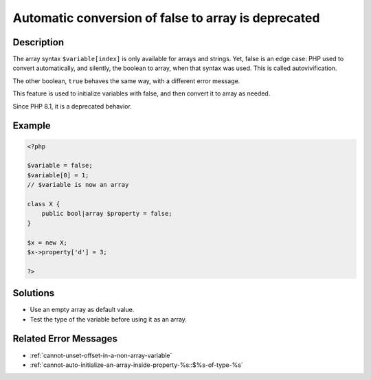 .. _automatic-conversion-of-false-to-array-is-deprecated:

Automatic conversion of false to array is deprecated
----------------------------------------------------
 
.. meta::
	:description:
		Automatic conversion of false to array is deprecated: The array syntax ``$variable[index]`` is only available for arrays and strings.
	:og:image: https://php-changed-behaviors.readthedocs.io/en/latest/_static/logo.png
	:og:type: article
	:og:title: Automatic conversion of false to array is deprecated
	:og:description: The array syntax ``$variable[index]`` is only available for arrays and strings
	:og:url: https://php-errors.readthedocs.io/en/latest/messages/automatic-conversion-of-false-to-array-is-deprecated.html
	:og:locale: en
	:twitter:card: summary_large_image
	:twitter:site: @exakat
	:twitter:title: Automatic conversion of false to array is deprecated
	:twitter:description: Automatic conversion of false to array is deprecated: The array syntax ``$variable[index]`` is only available for arrays and strings
	:twitter:creator: @exakat
	:twitter:image:src: https://php-changed-behaviors.readthedocs.io/en/latest/_static/logo.png

.. raw:: html

	<script type="application/ld+json">{"@context":"https:\/\/schema.org","@graph":[{"@type":"WebPage","@id":"https:\/\/php-errors.readthedocs.io\/en\/latest\/tips\/automatic-conversion-of-false-to-array-is-deprecated.html","url":"https:\/\/php-errors.readthedocs.io\/en\/latest\/tips\/automatic-conversion-of-false-to-array-is-deprecated.html","name":"Automatic conversion of false to array is deprecated","isPartOf":{"@id":"https:\/\/www.exakat.io\/"},"datePublished":"Fri, 21 Feb 2025 18:53:43 +0000","dateModified":"Fri, 21 Feb 2025 18:53:43 +0000","description":"The array syntax ``$variable[index]`` is only available for arrays and strings","inLanguage":"en-US","potentialAction":[{"@type":"ReadAction","target":["https:\/\/php-tips.readthedocs.io\/en\/latest\/tips\/automatic-conversion-of-false-to-array-is-deprecated.html"]}]},{"@type":"WebSite","@id":"https:\/\/www.exakat.io\/","url":"https:\/\/www.exakat.io\/","name":"Exakat","description":"Smart PHP static analysis","inLanguage":"en-US"}]}</script>

Description
___________
 
The array syntax ``$variable[index]`` is only available for arrays and strings. Yet, false is an edge case: PHP used to convert automatically, and silently, the boolean to array, when that syntax was used. This is called autovivification. 

The other boolean, ``true`` behaves the same way, with a different error message. 

This feature is used to initialize variables with false, and then convert it to array as needed. 

Since PHP 8.1, it is a deprecated behavior.

Example
_______

.. code-block:: php

   <?php
   
   $variable = false;
   $variable[0] = 1;
   // $variable is now an array
   
   class X {
       public bool|array $property = false;
   }
   
   $x = new X;
   $x->property['d'] = 3;
   
   ?>

Solutions
_________

+ Use an empty array as default value.
+ Test the type of the variable before using it as an array.

Related Error Messages
______________________

+ :ref:`cannot-unset-offset-in-a-non-array-variable`
+ :ref:`cannot-auto-initialize-an-array-inside-property-%s::$%s-of-type-%s`

